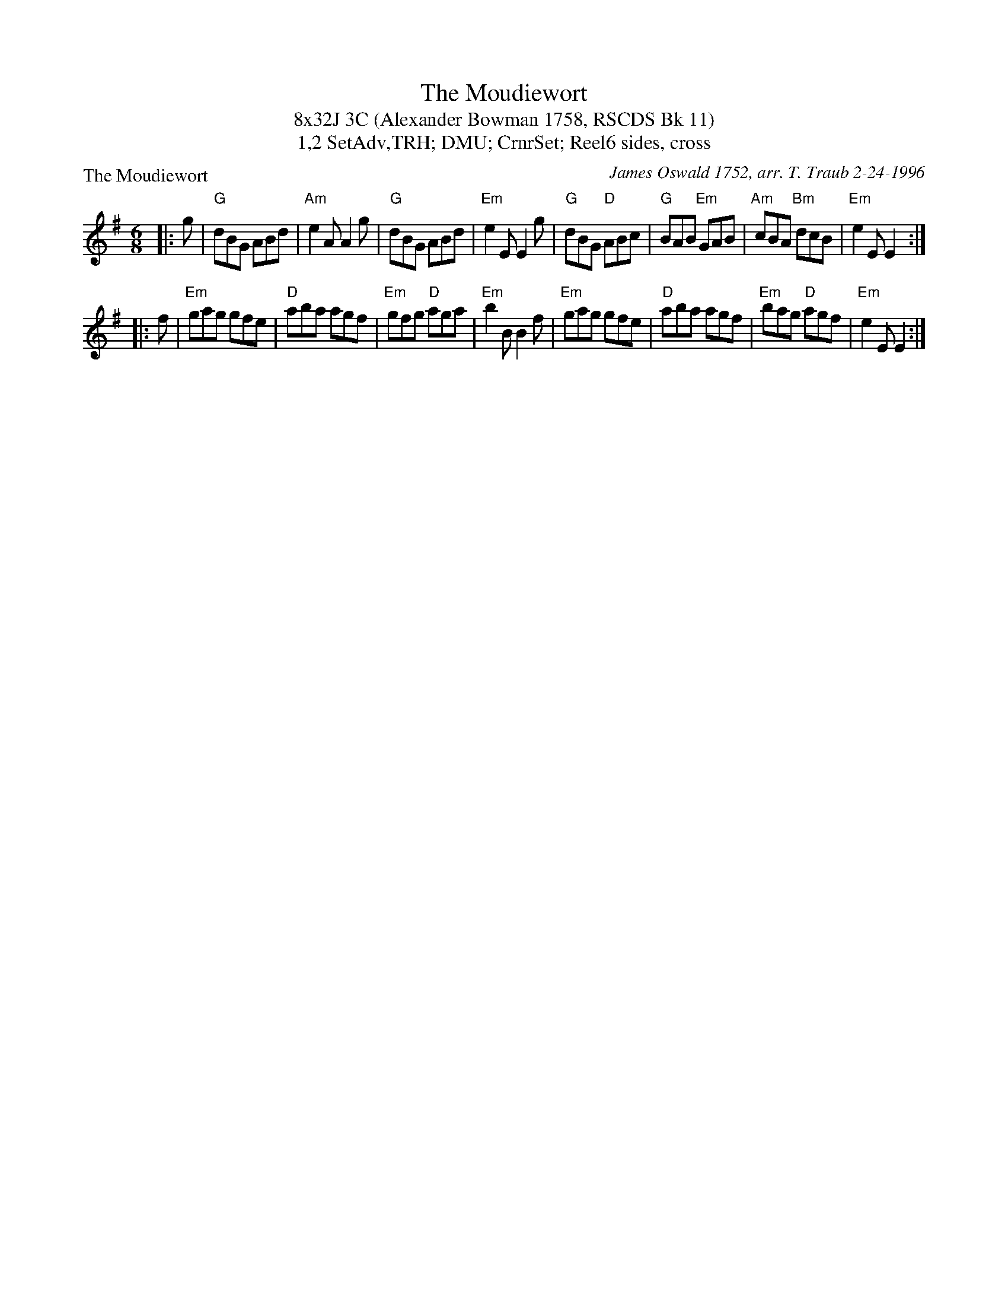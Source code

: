 X: 1
T: The Moudiewort
T: 8x32J 3C (Alexander Bowman 1758, RSCDS Bk 11)
T: 1,2 SetAdv,TRH; DMU; CrnrSet; Reel6 sides, cross
P: The Moudiewort
C: James Oswald 1752, arr. T. Traub 2-24-1996
M: 6/8
L: 1/8
R: Jig
K: G
|: g|"G"dBG ABd|"Am"e2 A A2 g|"G"dBG ABd|"Em"e2 E E2 g|"G"dBG "D"ABc|"G"BAB "Em"GAB|"Am"cBA "Bm"dcB|"Em"e2 E E2 :|
|: f|"Em"gag gfe|"D"aba agf|"Em"gfg "D"aga|"Em"b2 B B2 f|"Em"gag gfe|"D"aba agf|"Em"bag "D"agf|"Em"e2 E E2 :|

